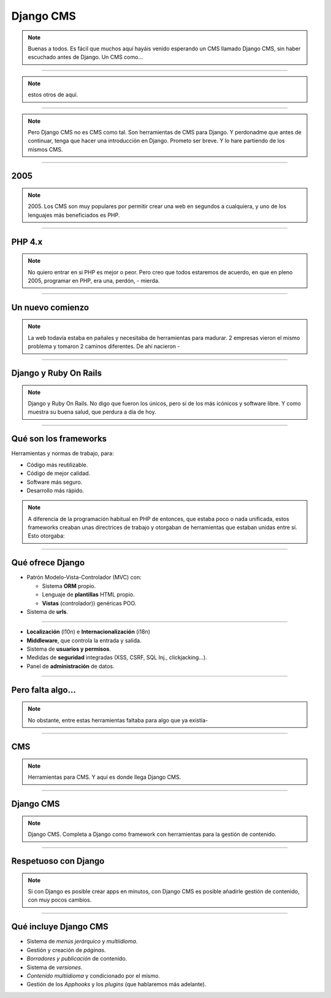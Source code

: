 Django CMS
##########

.. note::
    Buenas a todos. Es fácil que muchos aquí hayáis venido esperando un CMS llamado Django CMS, sin haber
    escuchado antes de Django. Un CMS como...
    
----

.. image:: cms-logos.jpg

.. note::
    estos otros de aquí.

----

.. note::
    Pero Django CMS no es CMS como tal. Son herramientas de CMS para Django. Y perdonadme que antes de
    continuar, tenga que hacer una introducción en Django. Prometo ser breve. Y lo hare partiendo de 
    los mismos CMS.
    
----

2005
====

.. note::
    2005. Los CMS son muy populares por permitir crear una web en segundos a cualquiera, y uno de los 
    lenguajes más beneficiados es PHP.
    
----

PHP 4.x
=======

.. note::
    No quiero entrar en si PHP es mejor o peor. Pero creo que todos estaremos de acuerdo, en que en pleno
    2005, programar en PHP, era una, perdón, - mierda.
    
----

Un nuevo comienzo
=================

.. note::
    La web todavía estaba en pañales y necesitaba de herramientas para madurar. 2 empresas vieron el
    mismo problema y tomaron 2 caminos diferentes. De ahí nacieron -
    
----

Django y Ruby On Rails
======================

.. note::
    Django y Ruby On Rails. No digo que fueron los únicos, pero sí de los más icónicos y software libre.
    Y como muestra su buena salud, que perdura a día de hoy.
    
----

Qué son los frameworks
======================
Herramientas y normas de trabajo, para:

* Código más reutilizable.
* Código de mejor calidad.
* Software más seguro.
* Desarrollo más rápido.

.. note::
    A diferencia de la programación habitual en PHP de entonces, que estaba poco o nada unificada, estos
    frameworks creaban unas directrices de trabajo y otorgaban de herramientas que estaban unidas entre
    sí. Esto otorgaba:

----

Qué ofrece Django
=================

* Patrón Modelo-Vista-Controlador (MVC) con:

  * Sistema **ORM** propio.
  * Lenguaje de **plantillas** HTML propio.
  * **Vistas** (controlador)) genéricas POO.
  
* Sistema de **urls**.

----

* **Localización** (l10n) e **Internacionalización** (i18n)
* **Middleware**, que controla la entrada y salida.
* Sistema de **usuarios y permisos**.
* Medidas de **seguridad** integradas (XSS, CSRF, SQL Inj., clickjacking...).
* Panel de **administración** de datos.

----

Pero falta algo...
==================

.. note::
    No obstante, entre estas herramientas faltaba para algo que ya existía-
    
----

CMS
===

.. note::
    Herramientas para CMS. Y aquí es donde llega Django CMS.

----

Django CMS
==========

.. note::
    Django CMS. Completa a Django como framework con herramientas para la gestión de contenido.
    
----

Respetuoso con Django
=====================

.. note::
    Si con Django es posible crear apps en minutos, con Django CMS es posible añadirle gestión de
    contenido, con muy pocos cambios.
    
----

Qué incluye Django CMS
======================

* Sistema de *menús jerárquico* y *multiidioma*.
* Gestión y creación de *páginas*.
* *Borradores y publicación* de contenido.
* Sistema de *versiones*.
* *Contenido multiidioma* y condicionado por el mismo.
* Gestión de los *Apphooks* y los *plugins* (que hablaremos más adelante).

